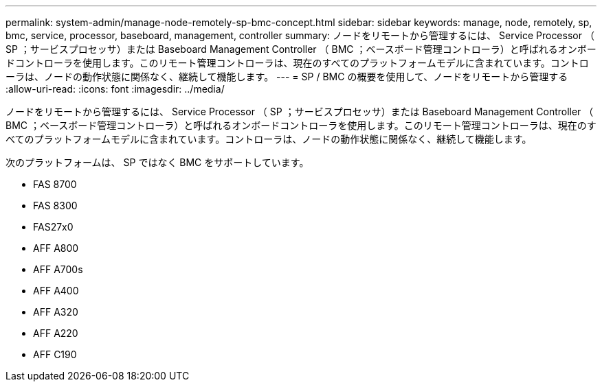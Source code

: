 ---
permalink: system-admin/manage-node-remotely-sp-bmc-concept.html 
sidebar: sidebar 
keywords: manage, node, remotely, sp, bmc, service, processor, baseboard, management, controller 
summary: ノードをリモートから管理するには、 Service Processor （ SP ；サービスプロセッサ）または Baseboard Management Controller （ BMC ；ベースボード管理コントローラ）と呼ばれるオンボードコントローラを使用します。このリモート管理コントローラは、現在のすべてのプラットフォームモデルに含まれています。コントローラは、ノードの動作状態に関係なく、継続して機能します。 
---
= SP / BMC の概要を使用して、ノードをリモートから管理する
:allow-uri-read: 
:icons: font
:imagesdir: ../media/


[role="lead"]
ノードをリモートから管理するには、 Service Processor （ SP ；サービスプロセッサ）または Baseboard Management Controller （ BMC ；ベースボード管理コントローラ）と呼ばれるオンボードコントローラを使用します。このリモート管理コントローラは、現在のすべてのプラットフォームモデルに含まれています。コントローラは、ノードの動作状態に関係なく、継続して機能します。

次のプラットフォームは、 SP ではなく BMC をサポートしています。

* FAS 8700
* FAS 8300
* FAS27x0
* AFF A800
* AFF A700s
* AFF A400
* AFF A320
* AFF A220
* AFF C190


